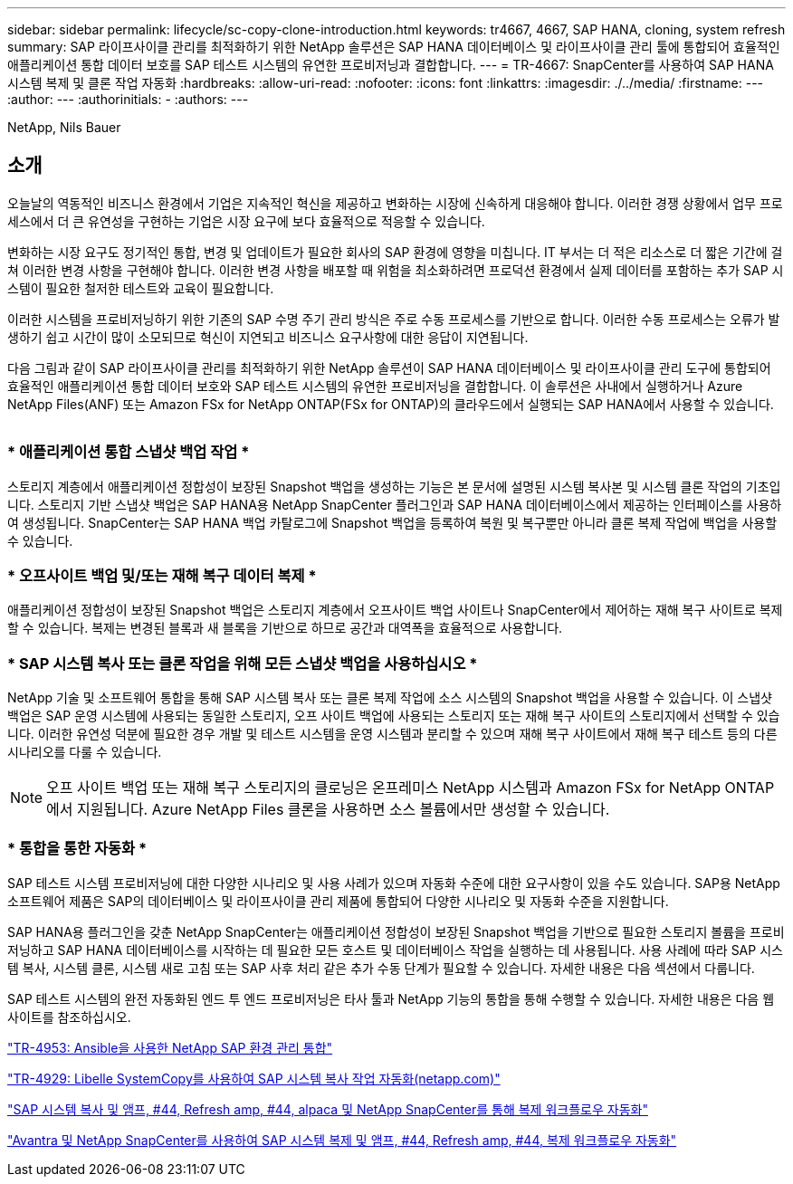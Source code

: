 ---
sidebar: sidebar 
permalink: lifecycle/sc-copy-clone-introduction.html 
keywords: tr4667, 4667, SAP HANA, cloning, system refresh 
summary: SAP 라이프사이클 관리를 최적화하기 위한 NetApp 솔루션은 SAP HANA 데이터베이스 및 라이프사이클 관리 툴에 통합되어 효율적인 애플리케이션 통합 데이터 보호를 SAP 테스트 시스템의 유연한 프로비저닝과 결합합니다. 
---
= TR-4667: SnapCenter를 사용하여 SAP HANA 시스템 복제 및 클론 작업 자동화
:hardbreaks:
:allow-uri-read: 
:nofooter: 
:icons: font
:linkattrs: 
:imagesdir: ./../media/
:firstname: ---
:author: ---
:authorinitials: -
:authors: ---


NetApp, Nils Bauer



== 소개

오늘날의 역동적인 비즈니스 환경에서 기업은 지속적인 혁신을 제공하고 변화하는 시장에 신속하게 대응해야 합니다. 이러한 경쟁 상황에서 업무 프로세스에서 더 큰 유연성을 구현하는 기업은 시장 요구에 보다 효율적으로 적응할 수 있습니다.

변화하는 시장 요구도 정기적인 통합, 변경 및 업데이트가 필요한 회사의 SAP 환경에 영향을 미칩니다. IT 부서는 더 적은 리소스로 더 짧은 기간에 걸쳐 이러한 변경 사항을 구현해야 합니다. 이러한 변경 사항을 배포할 때 위험을 최소화하려면 프로덕션 환경에서 실제 데이터를 포함하는 추가 SAP 시스템이 필요한 철저한 테스트와 교육이 필요합니다.

이러한 시스템을 프로비저닝하기 위한 기존의 SAP 수명 주기 관리 방식은 주로 수동 프로세스를 기반으로 합니다. 이러한 수동 프로세스는 오류가 발생하기 쉽고 시간이 많이 소모되므로 혁신이 지연되고 비즈니스 요구사항에 대한 응답이 지연됩니다.

다음 그림과 같이 SAP 라이프사이클 관리를 최적화하기 위한 NetApp 솔루션이 SAP HANA 데이터베이스 및 라이프사이클 관리 도구에 통합되어 효율적인 애플리케이션 통합 데이터 보호와 SAP 테스트 시스템의 유연한 프로비저닝을 결합합니다. 이 솔루션은 사내에서 실행하거나 Azure NetApp Files(ANF) 또는 Amazon FSx for NetApp ONTAP(FSx for ONTAP)의 클라우드에서 실행되는 SAP HANA에서 사용할 수 있습니다.

image:sc-copy-clone-image1.png[""]



=== * 애플리케이션 통합 스냅샷 백업 작업 *

스토리지 계층에서 애플리케이션 정합성이 보장된 Snapshot 백업을 생성하는 기능은 본 문서에 설명된 시스템 복사본 및 시스템 클론 작업의 기초입니다. 스토리지 기반 스냅샷 백업은 SAP HANA용 NetApp SnapCenter 플러그인과 SAP HANA 데이터베이스에서 제공하는 인터페이스를 사용하여 생성됩니다. SnapCenter는 SAP HANA 백업 카탈로그에 Snapshot 백업을 등록하여 복원 및 복구뿐만 아니라 클론 복제 작업에 백업을 사용할 수 있습니다.



=== * 오프사이트 백업 및/또는 재해 복구 데이터 복제 *

애플리케이션 정합성이 보장된 Snapshot 백업은 스토리지 계층에서 오프사이트 백업 사이트나 SnapCenter에서 제어하는 재해 복구 사이트로 복제할 수 있습니다. 복제는 변경된 블록과 새 블록을 기반으로 하므로 공간과 대역폭을 효율적으로 사용합니다.



=== * SAP 시스템 복사 또는 클론 작업을 위해 모든 스냅샷 백업을 사용하십시오 *

NetApp 기술 및 소프트웨어 통합을 통해 SAP 시스템 복사 또는 클론 복제 작업에 소스 시스템의 Snapshot 백업을 사용할 수 있습니다. 이 스냅샷 백업은 SAP 운영 시스템에 사용되는 동일한 스토리지, 오프 사이트 백업에 사용되는 스토리지 또는 재해 복구 사이트의 스토리지에서 선택할 수 있습니다. 이러한 유연성 덕분에 필요한 경우 개발 및 테스트 시스템을 운영 시스템과 분리할 수 있으며 재해 복구 사이트에서 재해 복구 테스트 등의 다른 시나리오를 다룰 수 있습니다.


NOTE: 오프 사이트 백업 또는 재해 복구 스토리지의 클로닝은 온프레미스 NetApp 시스템과 Amazon FSx for NetApp ONTAP에서 지원됩니다. Azure NetApp Files 클론을 사용하면 소스 볼륨에서만 생성할 수 있습니다.



=== * 통합을 통한 자동화 *

SAP 테스트 시스템 프로비저닝에 대한 다양한 시나리오 및 사용 사례가 있으며 자동화 수준에 대한 요구사항이 있을 수도 있습니다. SAP용 NetApp 소프트웨어 제품은 SAP의 데이터베이스 및 라이프사이클 관리 제품에 통합되어 다양한 시나리오 및 자동화 수준을 지원합니다.

SAP HANA용 플러그인을 갖춘 NetApp SnapCenter는 애플리케이션 정합성이 보장된 Snapshot 백업을 기반으로 필요한 스토리지 볼륨을 프로비저닝하고 SAP HANA 데이터베이스를 시작하는 데 필요한 모든 호스트 및 데이터베이스 작업을 실행하는 데 사용됩니다. 사용 사례에 따라 SAP 시스템 복사, 시스템 클론, 시스템 새로 고침 또는 SAP 사후 처리 같은 추가 수동 단계가 필요할 수 있습니다. 자세한 내용은 다음 섹션에서 다룹니다.

SAP 테스트 시스템의 완전 자동화된 엔드 투 엔드 프로비저닝은 타사 툴과 NetApp 기능의 통합을 통해 수행할 수 있습니다. 자세한 내용은 다음 웹 사이트를 참조하십시오.

https://docs.netapp.com/us-en/netapp-solutions-sap/lifecycle/lama-ansible-introduction.html["TR-4953: Ansible을 사용한 NetApp SAP 환경 관리 통합"]

https://docs.netapp.com/us-en/netapp-solutions-sap/lifecycle/libelle-sc-overview.html["TR-4929: Libelle SystemCopy를 사용하여 SAP 시스템 복사 작업 자동화(netapp.com)"]

https://docs.netapp.com/us-en/netapp-solutions-sap/briefs/sap-alpaca-automation.html#solution-overview["SAP 시스템 복사 및 앰프, #44, Refresh  amp, #44, alpaca 및 NetApp SnapCenter를 통해 복제 워크플로우 자동화"]

https://docs.netapp.com/us-en/netapp-solutions-sap/briefs/sap-avantra-automation.html#solution-overview["Avantra 및 NetApp SnapCenter를 사용하여 SAP 시스템 복제 및 앰프, #44, Refresh  amp, #44, 복제 워크플로우 자동화"]
